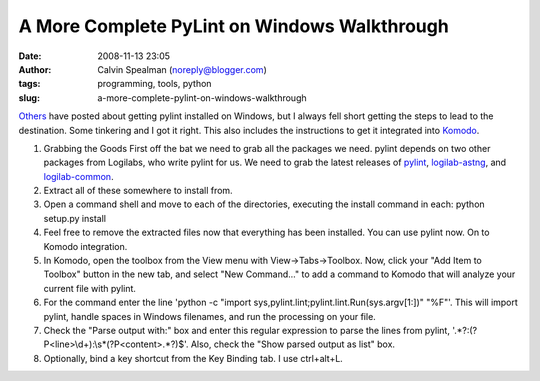 A More Complete PyLint on Windows Walkthrough
#############################################
:date: 2008-11-13 23:05
:author: Calvin Spealman (noreply@blogger.com)
:tags: programming, tools, python
:slug: a-more-complete-pylint-on-windows-walkthrough

`Others <http://mateusz.loskot.net/2006/01/15/running-pylint-from-komodo/>`__
have posted about getting pylint installed on Windows, but I always fell
short getting the steps to lead to the destination. Some tinkering and I
got it right. This also includes the instructions to get it integrated
into `Komodo <http://activestate.com/>`__.

#. Grabbing the Goods
   First off the bat we need to grab all the packages we need. pylint
   depends on two other packages from Logilabs, who write pylint for us.
   We need to grab the latest releases of
   `pylint <http://www.logilab.org/view?rql=Any%20X%20WHERE%20X%20eid%20857>`__,
   `logilab-astng <http://www.logilab.org/view?rql=Any%20X%20WHERE%20X%20eid%20856>`__,
   and
   `logilab-common <http://www.logilab.org/view?rql=Any%20X%20WHERE%20X%20eid%20848>`__.
#. Extract all of these somewhere to install from.
#. Open a command shell and move to each of the directories, executing
   the install command in each:
   python setup.py install
#. Feel free to remove the extracted files now that everything has been
   installed. You can use pylint now. On to Komodo integration.
#. In Komodo, open the toolbox from the View menu with
   View->Tabs->Toolbox. Now, click your "Add Item to Toolbox" button in
   the new tab, and select "New Command..." to add a command to Komodo
   that will analyze your current file with pylint.
#. For the command enter the line 'python -c "import
   sys,pylint.lint;pylint.lint.Run(sys.argv[1:])" "%F"'. This will
   import pylint, handle spaces in Windows filenames, and run the
   processing on your file.
#. Check the "Parse output with:" box and enter this regular expression
   to parse the lines from pylint,
   '.\*?:(?P<line>\\d+):\\s\*(?P<content>.\*?)$'. Also, check the "Show
   parsed output as list" box.
#. Optionally, bind a key shortcut from the Key Binding tab. I use
   ctrl+alt+L.

|image0|

.. |image0| image:: http://2.bp.blogspot.com/_wACg_J16I_8/Rj9jC2tNk8I/AAAAAAAAABk/H7R52AkMGdQ/s400/komodopylint.png
   :target: http://2.bp.blogspot.com/_wACg_J16I_8/Rj9jC2tNk8I/AAAAAAAAABk/H7R52AkMGdQ/s1600-h/komodopylint.png
